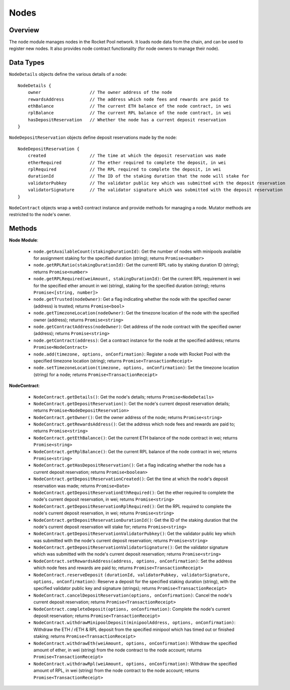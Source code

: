 #####
Nodes
#####


********
Overview
********

The ``node`` module manages nodes in the Rocket Pool network.
It loads node data from the chain, and can be used to register new nodes.
It also provides node contract functionality (for node owners to manage their node).


**********
Data Types
**********

``NodeDetails`` objects define the various details of a node::

    NodeDetails {
        owner                   // The owner address of the node
        rewardsAddress          // The address which node fees and rewards are paid to
        ethBalance              // The current ETH balance of the node contract, in wei
        rplBalance              // The current RPL balance of the node contract, in wei
        hasDepositReservation   // Whether the node has a current deposit reservation
    }

``NodeDepositReservation`` objects define deposit reservations made by the node::

    NodeDepositReservation {
        created                 // The time at which the deposit reservation was made
        etherRequired           // The ether required to complete the deposit, in wei
        rplRequired             // The RPL required to complete the deposit, in wei
        durationId              // The ID of the staking duration that the node will stake for
        validatorPubkey         // The validator public key which was submitted with the deposit reservation
        validatorSignature      // The validator signature which was submitted with the deposit reservation
    }

``NodeContract`` objects wrap a web3 contract instance and provide methods for managing a node.
Mutator methods are restricted to the node's owner.


*******
Methods
*******

**Node Module**:

    * ``node.getAvailableCount(stakingDurationId)``:
      Get the number of nodes with minipools available for assignment staking for the specified duration (string); returns ``Promise<number>``

    * ``node.getRPLRatio(stakingDurationId)``:
      Get the currentl RPL ratio by staking duration ID (string); returns ``Promise<number>``

    * ``node.getRPLRequired(weiAmount, stakingDurationId)``:
      Get the current RPL requirement in wei for the specified ether amount in wei (string), staking for the specified duration (string); returns ``Promise<[string, number]>``

    * ``node.getTrusted(nodeOwner)``:
      Get a flag indicating whether the node with the specified owner (address) is trusted; returns ``Promise<bool>``

    * ``node.getTimezoneLocation(nodeOwner)``:
      Get the timezone location of the node with the specified owner (address); returns ``Promise<string>``

    * ``node.getContractAddress(nodeOwner)``:
      Get address of the node contract with the specified owner (address); returns ``Promise<string>``

    * ``node.getContract(address)``:
      Get a contract instance for the node at the specified address; returns ``Promise<NodeContract>``

    * ``node.add(timezone, options, onConfirmation)``:
      Register a node with Rocket Pool with the specified timezone location (string); returns ``Promise<TransactionReceipt>``

    * ``node.setTimezoneLocation(timezone, options, onConfirmation)``:
      Set the timezone location (string) for a node; returns ``Promise<TransactionReceipt>``

**NodeContract**:

    * ``NodeContract.getDetails()``:
      Get the node's details; returns ``Promise<NodeDetails>``

    * ``NodeContract.getDepositReservation()``:
      Get the node's current deposit reservation details; returns ``Promise<NodeDepositReservation>``

    * ``NodeContract.getOwner()``:
      Get the owner address of the node; returns ``Promise<string>``

    * ``NodeContract.getRewardsAddress()``:
      Get the address which node fees and rewards are paid to; returns ``Promise<string>``

    * ``NodeContract.getEthBalance()``:
      Get the current ETH balance of the node contract in wei; returns ``Promise<string>``

    * ``NodeContract.getRplBalance()``:
      Get the current RPL balance of the node contract in wei; returns ``Promise<string>``

    * ``NodeContract.getHasDepositReservation()``:
      Get a flag indicating whether the node has a current deposit reservation; returns ``Promise<boolean>``

    * ``NodeContract.getDepositReservationCreated()``:
      Get the time at which the node's deposit reservation was made; returns ``Promise<Date>``

    * ``NodeContract.getDepositReservationEthRequired()``:
      Get the ether required to complete the node's current deposit reservation, in wei; returns ``Promise<string>``

    * ``NodeContract.getDepositReservationRplRequired()``:
      Get the RPL required to complete the node's current deposit reservation, in wei; returns ``Promise<string>``

    * ``NodeContract.getDepositReservationDurationId()``:
      Get the ID of the staking duration that the node's current deposit reservation will stake for; returns ``Promise<string>``

    * ``NodeContract.getDepositReservationValidatorPubkey()``:
      Get the validator public key which was submitted with the node's current deposit reservation; returns ``Promise<string>``

    * ``NodeContract.getDepositReservationValidatorSignature()``:
      Get the validator signature which was submitted with the node's current deposit reservation; returns ``Promise<string>``

    * ``NodeContract.setRewardsAddress(address, options, onConfirmation)``:
      Set the address which node fees and rewards are paid to; returns ``Promise<TransactionReceipt>``

    * ``NodeContract.reserveDeposit``
      ``(durationId, validatorPubkey, validatorSignature, options, onConfirmation)``:
      Reserve a deposit for the specified staking duration (string), with the specified validator public key and signature (strings); returns ``Promise<TransactionReceipt>``

    * ``NodeContract.cancelDepositReservation(options, onConfirmation)``:
      Cancel the node's current deposit reservation; returns ``Promise<TransactionReceipt>``

    * ``NodeContract.completeDeposit(options, onConfirmation)``:
      Complete the node's current deposit reservation; returns ``Promise<TransactionReceipt>``

    * ``NodeContract.withdrawMinipoolDeposit(minipoolAddress, options, onConfirmation)``:
      Withdraw the ETH / rETH & RPL deposit from the specified minipool which has timed out or finished staking; returns ``Promise<TransactionReceipt>``

    * ``NodeContract.withdrawEth(weiAmount, options, onConfirmation)``:
      Withdraw the specified amount of ether, in wei (string) from the node contract to the node account; returns ``Promise<TransactionReceipt>``

    * ``NodeContract.withdrawRpl(weiAmount, options, onConfirmation)``:
      Withdraw the specified amount of RPL, in wei (string) from the node contract to the node account; returns ``Promise<TransactionReceipt>``
